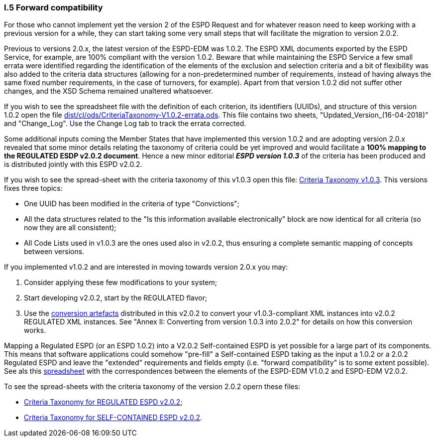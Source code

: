 [.text-left]
=== I.5 Forward compatibility

For those who cannot implement yet the version 2 of the ESPD Request and for whatever reason need to keep working with a previous version for a while, they can start taking some very small steps that will facilitate the migration to version 2.0.2.

Previous to versions 2.0.x, the latest version of the ESPD-EDM was 1.0.2. The ESPD XML documents exported by the ESPD Service, for example, are 100% compliant with the version 1.0.2. Beware that while maintaining the ESPD Service a few small errata were identified regarding the identification of the elements of the exclusion and selection criteria and a bit of flexibility was also added to the criteria data structures (allowing for a non-predetermined number of requirements, instead of having always the same fixed number requirements, in the case of turnovers, for example). Apart from that version 1.0.2 did not suffer other changes, and the XSD Schema remained unaltered whatsoever.  

If you wish to see the spreadsheet file with the definition of each criterion, its identifiers (UUIDs), and structure of this version 1.0.2 open the file link:https://github.com/ESPD/ESPD-EDM/tree/2.0.2/docs/src/main/asciidoc/dist/cl/ods/CriteriaTaxonomy-V1.0.2-errata.ods[dist/cl/ods/CriteriaTaxonomy-V1.0.2-errata.ods]. This file contains two sheets, "Updated_Version_(16-04-2018)" and "Change_Log". Use the Change Log tab to track the errata corrected.

Some additional inputs coming the Member States that have implemented this version 1.0.2 and are adopting version 2.0.x revealed that some minor details relating the taxonomy of criteria could be yet improved and would facilitate a *100% mapping to the REGULATED ESDP v2.0.2 document*. Hence a new minor editorial *_ESPD version 1.0.3_* of the criteria has been produced and is distributed jointly with this ESPD v2.0.2.   

If you wish to see the spread-sheet with the criteria taxonomy of this v1.0.3 open this file: link:https://github.com/ESPD/ESPD-EDM/tree/2.0.2/docs/src/main/asciidoc/dist/cl/ods/CriteriaTaxonomy-V1.0.3.ods[Criteria Taxonomy v1.0.3]. This versions fixes three topics:

* One UUID has been modified in the criteria of type "Convictions";

* All the data structures related to the "Is this information available electronically" block are now identical for all criteria (so now they are all consistent);

* All Code Lists used in v1.0.3 are the ones used also in v2.0.2, thus ensuring a complete semantic mapping of concepts between versions.

If you implemented v1.0.2 and are interested in moving towards version 2.0.x you may:

. Consider applying these few modifications to your system;

. Start developing v2.0.2, start by the REGULATED flavor; 

. Use the link:https://github.com/ESPD/ESPD-EDM/tree/2.0.2/docs/src/main/asciidoc/dist/xslt/Versions_1-2_Mapping[conversion artefacts] distributed in this v2.0.2 to convert your v1.0.3-compliant XML instances into v2.0.2 REGULATED XML instances. See "Annex II: Converting from version 1.0.3 into 2.0.2" for details on how this conversion works.

Mapping a Regulated ESPD (or an ESPD 1.0.2) into a V2.0.2 Self-contained ESPD is yet possible for a large part of its components. This means that software applications could somehow "pre-fill" a Self-contained ESPD taking as the input a 1.0.2 or a 2.0.2 Regulated ESPD and leave the "extended" requirements and fields empty (i.e. "forward compatibility" is to some extent possible). See als this link:https://github.com/ESPD/ESPD-EDM/tree/2.0.2/docs/src/main/asciidoc/dist/doc/UBL2.2-ESPD1.02_Mapping.ods[spreadsheet] with the correspondences between the elements of the ESPD-EDM V1.0.2 and ESPD-EDM V2.0.2.

To see the spread-sheets with the criteria taxonomy of the version 2.0.2 opern these files:

* link:https://github.com/ESPD/ESPD-EDM/tree/2.0.2/docs/src/main/asciidoc/dist/cl/ods/ESPD-CriteriaTaxonomy-REGULATED-V2.0.2.ods[Criteria Taxonomy for REGULATED ESPD v2.0.2];

* link:https://github.com/ESPD/ESPD-EDM/tree/2.0.2/docs/src/main/asciidoc/dist/cl/ods/ESPD-CriteriaTaxonomy-SELFCONTAINED-V2.0.2.ods[Criteria Taxonomy for SELF-CONTAINED ESPD v2.0.2].
